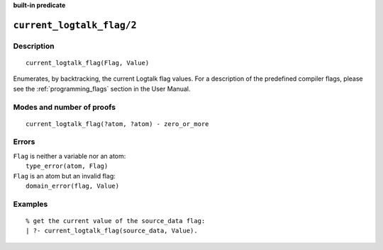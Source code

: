 ..
   This file is part of Logtalk <https://logtalk.org/>
   SPDX-FileCopyrightText: 1998-2025 Paulo Moura <pmoura@logtalk.org>
   SPDX-License-Identifier: Apache-2.0

   Licensed under the Apache License, Version 2.0 (the "License");
   you may not use this file except in compliance with the License.
   You may obtain a copy of the License at

       http://www.apache.org/licenses/LICENSE-2.0

   Unless required by applicable law or agreed to in writing, software
   distributed under the License is distributed on an "AS IS" BASIS,
   WITHOUT WARRANTIES OR CONDITIONS OF ANY KIND, either express or implied.
   See the License for the specific language governing permissions and
   limitations under the License.


.. rst-class:: align-right

**built-in predicate**

.. index:: pair: current_logtalk_flag/2; Built-in predicate
.. _predicates_current_logtalk_flag_2:

``current_logtalk_flag/2``
==========================

Description
-----------

::

   current_logtalk_flag(Flag, Value)

Enumerates, by backtracking, the current Logtalk flag values. For
a description of the predefined compiler flags, please see the
:ref:`programming_flags` section in the User Manual.

Modes and number of proofs
--------------------------

::

   current_logtalk_flag(?atom, ?atom) - zero_or_more

Errors
------

| ``Flag`` is neither a variable nor an atom:
|     ``type_error(atom, Flag)``
| ``Flag`` is an atom but an invalid flag:
|     ``domain_error(flag, Value)``

Examples
--------

::

   % get the current value of the source_data flag:
   | ?- current_logtalk_flag(source_data, Value).

.. seealso::

   :ref:`predicates_create_logtalk_flag_3`,
   :ref:`predicates_set_logtalk_flag_2`
